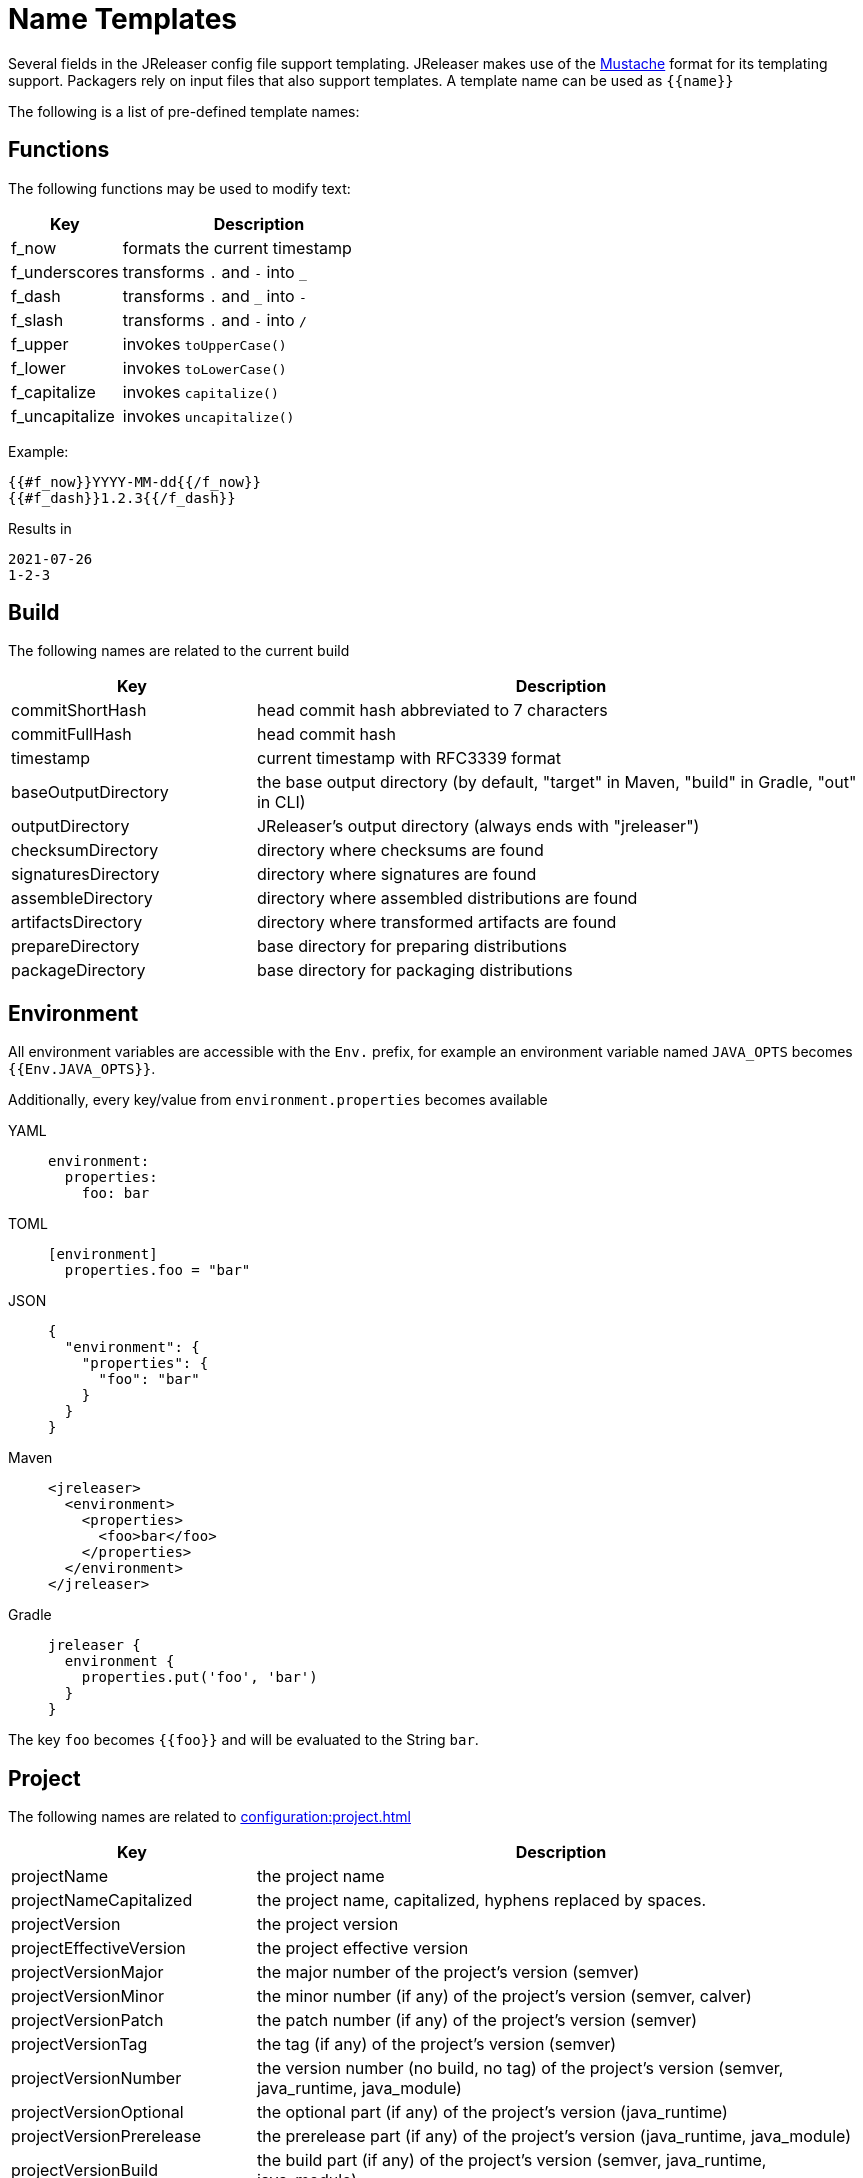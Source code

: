 = Name Templates

Several fields in the JReleaser config file support templating. JReleaser makes use of the
link:https://mustache.github.io/[Mustache] format for its templating support. Packagers rely on input files that
also support templates. A template name can be used as `{{name}}`

The following is a list of pre-defined template names:

== Functions

The following functions may be used to modify text:

[%header, cols="<2,<5", width="100%"]
|===
| Key                 | Description
| f_now               | formats the current timestamp
| f_underscores       | transforms `.` and `-` into `_`
| f_dash              | transforms `.` and `_` into `-`
| f_slash             | transforms `.` and `-` into `/`
| f_upper             | invokes `toUpperCase()`
| f_lower             | invokes `toLowerCase()`
| f_capitalize        | invokes `capitalize()`
| f_uncapitalize      | invokes `uncapitalize()`
|===

Example:

[source]
----
{{#f_now}}YYYY-MM-dd{{/f_now}}
{{#f_dash}}1.2.3{{/f_dash}}
----

Results in

[source]
----
2021-07-26
1-2-3
----

== Build

The following names are related to the current build

[%header, cols="<2,<5", width="100%"]
|===
| Key                 | Description
| commitShortHash     | head commit hash abbreviated to 7 characters
| commitFullHash      | head commit hash
| timestamp           | current timestamp with RFC3339 format
| baseOutputDirectory | the base output directory (by default, "target" in Maven, "build" in Gradle, "out" in CLI)
| outputDirectory     | JReleaser's output directory (always ends with "jreleaser")
| checksumDirectory   | directory where checksums are found
| signaturesDirectory | directory where signatures are found
| assembleDirectory   | directory where assembled distributions are found
| artifactsDirectory  | directory where transformed artifacts are found
| prepareDirectory    | base directory for preparing distributions
| packageDirectory    | base directory for packaging distributions
|===

== Environment

All environment variables are accessible with the `Env.` prefix, for example an environment variable named `JAVA_OPTS`
becomes `{{Env.JAVA_OPTS}}`.

Additionally, every key/value from `environment.properties` becomes available

[tabs]
====
YAML::
+
--
[source,yaml]
[subs="+macros"]
----
environment:
  properties:
    foo: bar
----
--
TOML::
+
--
[source,toml]
[subs="+macros"]
----
[environment]
  properties.foo = "bar"
----
--
JSON::
+
--
[source,json]
[subs="+macros"]
----
{
  "environment": {
    "properties": {
      "foo": "bar"
    }
  }
}
----
--
Maven::
+
--
[source,xml]
[subs="verbatim,+macros"]
----
<jreleaser>
  <environment>
    <properties>
      <foo>bar</foo>
    </properties>
  </environment>
</jreleaser>
----
--
Gradle::
+
--
[source,groovy]
[subs="+macros"]
----
jreleaser {
  environment {
    properties.put('foo', 'bar')
  }
}
----
--
====

The key `foo` becomes `{{foo}}` and will be evaluated to the String `bar`.

== Project

The following names are related to xref:configuration:project.adoc[]

[%header, cols="<2,<5", width="100%"]
|===
| Key                      | Description
| projectName              | the project name
| projectNameCapitalized   | the project name, capitalized, hyphens replaced by spaces.
| projectVersion           | the project version
| projectEffectiveVersion  | the project effective version
| projectVersionMajor      | the major number of the project's version (semver)
| projectVersionMinor      | the minor number (if any) of the project's version (semver, calver)
| projectVersionPatch      | the patch number (if any) of the project's version (semver)
| projectVersionTag        | the tag (if any) of the project's version (semver)
| projectVersionNumber     | the version number (no build, no tag) of the project's version (semver, java_runtime, java_module)
| projectVersionOptional   | the optional part (if any) of the project's version (java_runtime)
| projectVersionPrerelease | the prerelease part (if any) of the project's version (java_runtime, java_module)
| projectVersionBuild      | the build part (if any) of the project's version (semver, java_runtime, java_module)
| projectVersionYear       | the year part of the project's version (calver)
| projectVersionMonth      | the month part (if any) of the project's version (calver)
| projectVersionDay        | the day part (if any) of the project's version (calver)
| projectVersionWeek       | the week part (if any) of the project's version (calver)
| projectVersionMicro      | the micro part (if any) of the project's version (calver)
| projectVersionModifier   | the modifier part of the project's version (calver)
| projectDescription       | the project description
| projectLongDescription   | the project long description
| projectWebsite           | link to the project website
| projectLicense           | the project license, typically an SPDX identifier
| projectLicenseUrl        | the URL ofmthe project license
| projectCopyright         | the project copyright notice
| projectVendor            | the project's vendor (if any)
| projectDocsUrl           | link to the project's documentation
| projectAuthorsBySpace    | space separated list of author names
| projectAuthorsByComma    | comma separated list of author names
| projectTagsBySpace       | space separate list of project tags
| projectTagsByComma       | comma separate list of project tags
| projectJavaGroupId       | the project groupId (Maven coordinates)
| projectJavaArtifactId    | the project artifactId (Maven coordinates)
| projectJavaVersion       | the project Java version (full)
| projectJavaVersionMajor  | the project Java version (major)
| projectJavaVersionMinor  | the project Java version (minor)
| projectJavaVersionPatch  | the project Java version (patch)
| projectJavaVersionTag    | the project Java version (tag)
| projectJavaVersionBuild  | the project Java version (build)
| projectJavaMainClass     | the main class launched by the executable script launcher
|===

There are convenient variants of the project's version formatted with underscores (`_`) and dashes (`-`) instead of
dots (`.`). These variants are:

 - projectVersionWithUnderscores
 - projectVersionWithDashes
 - projectEffectiveVersionWithUnderscores
 - projectEffectiveVersionWithDashes
 - projectVersionNumberWithUnderscores
 - projectVersionNumberWithDashes

Which would resolve to the following, assuming `project.snapshot.label` was set to `{{projectVersionNumber}}.EarlyAccess`.

[%header, width="100%"]
|===
| Key                                    | Version
| projectVersion                         | 1.2.3-TAG
| projectVersionWithUnderscores          | 1_2_3_TAG
| projectVersionWithDashes               | 1-2-3-TAG
| projectEffectiveVersionWithUnderscores | 1_2_3_EarlyAccess
| projectEffectiveVersionWithDashes      | 1-2-3-EarlyAccess
| projectVersionNumberWithUnderscores    | 1_2_3
| projectVersionNumberWithDashes         | 1-2-3
|===

The value of `projectEffectiveVersion` is calculated as follows:

* if the project is snapshot the value becomes "`early-access`". `projectVersion` remains unchanged.
* if the project is release the value is the same as `projectVersion`.

Additionally, every key/value from `project.extraProperties` is mapped with `project` as key prefix and the capitalized
key, such that

[tabs]
====
YAML::
+
--
[source,yaml]
[subs="+macros"]
----
project:
  extraProperties:
    # Key will be capitalized and prefixed
    # with `project`, i.e, `projectFoo`.
    foo: bar
----
--
TOML::
+
--
[source,toml]
[subs="+macros"]
----
[project]
  # Key will be capitalized and prefixed
  # with `project`, i.e, `projectFoo`.
  extraProperties.foo = "bar"
----
--
JSON::
+
--
[source,json]
[subs="+macros"]
----
{
  "project": {
    "extraProperties": {
      // Key will be capitalized and prefixed
      // with `project`, i.e, `projectFoo`.
      "foo": "bar"
    }
  }
}
----
--
Maven::
+
--
[source,xml]
[subs="verbatim,+macros"]
----
<jreleaser>
  <project>
    <extraProperties>
      <!--
        Key will be capitalized and prefixed
        with `project`, i.e, `projectFoo`.
      -->
      <foo>bar</foo>
    </extraProperties>
  </project>
</jreleaser>
----
--
Gradle::
+
--
[source,groovy]
[subs="+macros"]
----
jreleaser {
  project {
    // Key will be capitalized and prefixed
    // with `project`, i.e, `projectFoo`.
    extraProperties.put('foo', 'bar')
  }
}
----
--
====

Additionally, every key/value from `project.java.extraProperties` is mapped with `java` as key prefix and the capitalized
key, such that

[tabs]
====
YAML::
+
--
[source,yaml]
[subs="+macros"]
----
project:
  java:
    extraProperties:
      # Key will be capitalized and prefixed
      # with `java`, i.e, `javaFoo`.
      foo: bar
----
--
TOML::
+
--
[source,toml]
[subs="+macros"]
----
[project]
  # Key will be capitalized and prefixed
  # with `java`, i.e, `javaFoo`.
  java.extraProperties.foo = "bar"
----
--
JSON::
+
--
[source,json]
[subs="+macros"]
----
{
  "project": {
    "java": {
      "extraProperties": {
        // Key will be capitalized and prefixed
        // with `java`, i.e, `javaFoo`.
        "foo": "bar"
      }
    }
  }
}
----
--
Maven::
+
--
[source,xml]
[subs="verbatim,+macros"]
----
<jreleaser>
  <project>
    <java>
      <extraProperties>
        <!--
          Key will be capitalized and prefixed
          with `java`, i.e, `javaFoo`.
        -->
        <foo>bar</foo>
      </extraProperties>
    </java>
  </project>
</jreleaser>
----
--
Gradle::
+
--
[source,groovy]
[subs="+macros"]
----
jreleaser {
  project {
    java {
      // Key will be capitalized and prefixed
      // with `java`, i.e, `javaFoo`.
      extraProperties.put('foo', 'bar')
    }
  }
}
----
--
====

== Platform

The following names are related to detected OS/Platform settings

[%header, cols="<2,<5", width="100%"]
|===
| Key        | Description
| osName     | normalized value of System.getProperty("os.name")
| osArch     | normalized value of System.getProperty("os.arch")
| osPlatform | combination of `${osName}-${osArch}`
| osVersion  | value of System.getProperty("os.version")
|===

== Release

The following names are related to xref:configuration:release/index.adoc[]

[%header, cols="<2,<5", width="100%"]
|===
| Key                   | Description
| repoHost              | the Git host, i.e. "github.com"
| repoOwner             | the owner of the Git repository
| repoName              | the name of the Git repository
| repoBranch            | the branch on which the release is made
| tagName               | the tag being release, defaults to `v{{projectVersion}}`
| previousTagName       | the tag to compare the release tag to, defaults to the previous tag
| releaseName           | the release name, defaults to `Release {{tagName}}`
| milestoneName         | the milestone name/title, defaults to `{{tagName}}`
| repoCanonicalName     | the canonical name of the repository, `{{repoOwner}}/{{repoName}}`
| repoUrl               | the repository URL, `pass:[https://{{repoHost}}/{{repoOwner}}/{{repoName}}]`
| repoCloneUrl          | the repository clone URL, `pass:[https://{{repoHost}}/{{repoOwner}}/{{repoName}}.git]`
| commitsUrl            | the URL to find commits
| srcUrl                | the URL to find a file in the repository
| releaseNotesUrl       | the URL pointing to the release
| latestReleaseUrl      | the URL pointing to latest release
| issueTrackerUrl       | the URL of the issue tracker
| reverseRepoHost       | reversed Git host, i.e. "com.github"
| changelogChanges      | formatted commit changes
| changelogContributors | list of unique names of all commit contributors
| changelog             | full changelog contents
|===

The value of `tagName` is calculated as follows:

* if the project is snapshot the value becomes "`early-access`".
* if the project is release the value remains unchanged.

== Distribution

The following names are related to xref:configuration:distributions.adoc[]

[%header, cols="<2,<5", width="100%"]
|===
| Key                             | Description
| distributionName                | the name of the distribution
| distributionExecutable          | the name of the executable script launcher
| distributionExecutableExtension | executable extension on Windows. Defaults to `bat`.
| distributionTagsBySpace         | space separate list of distribution tags
| distributionTagsByComma         | comma separate list of distribution tags
| distributionJavaGroupId         | the distribution groupId (Maven coordinates)
| distributionJavaArtifactId      | the distribution artifactId (Maven coordinates)
| distributionJavaVersion         | the distribution Java version (full)
| distributionJavaVersionMajor    | the distribution Java version (major)
| distributionJavaVersionMinor    | the distribution Java version (minor)
| distributionJavaVersionPatch    | the distribution Java version (patch)
| distributionJavaVersionTag      | the distribution Java version (tag)
| distributionJavaVersionBuild    | the distribution Java version (build)
| distributionJavaMainClass       | the main class launched by the executable script launcher
|===

Additionally, every key/value from `distribution.<name>.extraProperties` is mapped with `distribution` as key prefix
and the capitalized key, such that

[tabs]
====
YAML::
+
--
[source,yaml]
[subs="+macros"]
----
distributions:
  app:
    extraProperties:
      # Key will be capitalized and prefixed
      # with `distribution`, i.e, `distributionFoo`.
      foo: bar
----
--
TOML::
+
--
[source,toml]
[subs="+macros"]
----
[distributions.app]
  # Key will be capitalized and prefixed
  # with `distribution`, i.e, `distributionFoo`.
  extraProperties.foo = "bar"
----
--
JSON::
+
--
[source,json]
[subs="+macros"]
----
{
  "distributions": {
    "app": {
      "extraProperties": {
        // Key will be capitalized and prefixed
        // with `distribution`, i.e, `distributionFoo`.
        "foo": "bar"
      }
    }
  }
}
----
--
Maven::
+
--
[source,xml]
[subs="verbatim,+macros"]
----
<jreleaser>
  <distributions>
    <app>
      <extraProperties>
        <!--
          Key will be capitalized and prefixed
          with `distribution`, i.e, `distributionFoo`.
        -->
        <foo>bar</foo>
      </extraProperties>
    </app>
  </distributions>
</jreleaser>
----
--
Gradle::
+
--
[source,groovy]
[subs="+macros"]
----
jreleaser {
  distributions {
    app {
      // Key will be capitalized and prefixed
      // with `distribution`, i.e, `distributionFoo`.
      extraProperties.put('foo', 'bar')
    }
  }
}
----
--
====

Additionally, every key/value from `distribution.<name>.java.extraProperties` is mapped with `java` as key prefix
and the capitalized key, such that

[tabs]
====
YAML::
+
--
[source,yaml]
[subs="+macros"]
----
distributions:
  app:
    java:
      extraProperties:
        # Key will be capitalized and prefixed
        # with `java`, i.e, `javaFoo`.
        foo: bar
----
--
TOML::
+
--
[source,toml]
[subs="+macros"]
----
[distributions.app]
  # Key will be capitalized and prefixed
  # with `java`, i.e, `javaFoo`.
  java.extraProperties.foo = "bar"
----
--
JSON::
+
--
[source,json]
[subs="+macros"]
----
{
  "distributions": {
    "app": {
      "java": {
        "extraProperties": {
          // Key will be capitalized and prefixed
          // with `java`, i.e, `javaFoo`.
          "foo": "bar"
        }
      }
    }
  }
}
----
--
Maven::
+
--
[source,xml]
[subs="verbatim,+macros"]
----
<jreleaser>
  <distributions>
    <app>
      <java>
        <extraProperties>
          <!--
            Key will be capitalized and prefixed
            with `java`, i.e, `javaFoo`.
          -->
          <foo>bar</foo>
        </extraProperties>
      </java>
    </app>
  </distributions>
</jreleaser>
----
--
Gradle::
+
--
[source,groovy]
[subs="+macros"]
----
jreleaser {
  distributions {
    app {
      java {
        // Key will be capitalized and prefixed
        // with `java`, i.e, `javaFoo`.
        extraProperties.put('foo', 'bar')
      }
    }
  }
}
----
--
====

== Artifact

The following names identify an artifact without explicit `platform`

[%header, cols="<2,<5", width="100%"]
|===
| Key                    | Description
| artifactUrl            | the URL required to download the artifact
| artifactChecksum${SHA} | the matching checksum of the artifact's file, per configured algorithm
| artifactFileName       | the name of the artifact file
| artifactName           | the name of the artifact file without extension
| artifactSize           | the size (in bytes) of the artifact file
|===

The following names match an artifact without explicit `platform` when xref:configuration:upload/index.adoc[uploaders]
are configured

[%header, cols="<2,<5", width="100%"]
|===
| Key                               | Description
| artifactDownloadUrl               | the URL required to download the artifact
| artifactDownload${Type}Url        | the URL required to download the artifact, matching the typed uploader
| artifactDownload${Type}${Name}Url | the URL required to download the artifact, matching the typed and named uploader
|===

The following names match the first artifact in a distribution

[%header, cols="<2,<5", width="100%"]
|===
| Key                          | Description
| distributionUrl              | the URL required to download the artifact
| distributionSize             | the size (in bytes) of the artifact file
| distributionChecksum${SHA}   | the matching checksum of the artifact's file, per configured algorithm
| distributionArtifactFileName | the name of the artifact file
| distributionArtifactName     | the name of the artifact file without extension
| distributionArtifactSize     | the size (in bytes) of the artifact file
| distributionArtifactPlatform | the artifact's platform (if any)
|===

The following names match the first artifact in a distribution when xref:configuration:upload/index.adoc[uploaders]
are configured

[%header, cols="<2,<5", width="100%"]
|===
| Key                                   | Description
| distributionDownloadUrl               | the URL required to download the artifact
| distributionDownload${Type}Url        | the URL required to download the artifact, matching the typed uploader
| distributionDownload${Type}${Name}Url | the URL required to download the artifact, matching the typed and named uploader
|===

Additional names become available when the artifact defines a `platform`

[%header, cols="<2,<5", width="100%"]
|===
| Key                               | Description
| artifact${Platform}Url            | the URL required to download the artifact
| artifact${Platform}Checksum${SHA} | the matching checksum of the artifact's file, per configured algorithm
| artifact${Platform}FileName       | the name of the artifact file
| artifact${Platform}Name           | the name of the artifact file without extension
| artifact${Platform}Size           | the size (in bytes) of the artifact file
|===

Additional names become available when the artifact defines a `platform` and xref:configuration:upload/index.adoc[uploaders]
are configured

[%header, cols="<2,<5", width="100%"]
|===
| Key                                          | Description
| artifact${Platform}DownloadUrl               | the URL required to download the artifact
| artifact${Platform}Download${Type}Url        | the URL required to download the artifact, matching the typed uploader
| artifact${Platform}Download${Type}${Name}Url | the URL required to download the artifact, matching the typed and named uploader
|===

Additionally, every key/value from `artifact.extraProperties` is mapped with `artifact` as key prefix for the first
artifact, and `artifact{{Platform}}` for all artifacts, and the capitalized key.

Thus, for artifacts defined as

[tabs]
====
YAML::
+
--
[source,yaml]
[subs="+macros"]
----
checksum:
  algorithms:
    - MD5
    - SHA-256

distributions:
  app:
    artifacts:
      - path: path/to/{{distributionName}}-{{projectVersion}}.zip
        extraProperties:
          main: true
      - path: path/to/{{distributionName}}-{{projectVersion}}-mac.zip
        platform: osx
----
--
TOML::
+
--
[source,toml]
[subs="+macros"]
----
[checksum]
  algorithms = ["MD5", "SHA-256"]

pass:[[[distributions.app.artifact]]]
  path: "path/to/{{distributionName}}-{{projectVersion}}.zip"
  extraProperties.main = true

pass:[[[distributions.app.artifact]]]
  path = "path/to/{{distributionName}}-{{projectVersion}}-mac.zip"
  platform = "osx"
----
--
JSON::
+
--
[source,json]
[subs="+macros"]
----
{
  "checksums": {
    "algorithms": [
      "MD5",
      "SHA-256"
    ]
  },

  "distributions": {
    "app": {
      "artifacts": [
        {
          "path": "path/to/{{distributionName}}-{{projectVersion}}.zip",
          "extraProperties":
          {
            "main": true
          }
        },
        {
          "path": "path/to/{{distributionName}}-{{projectVersion}}-mac.zip",
          "platform": "osx"
        }
      ],
    }
  }
}
----
--
Maven::
+
--
[source,xml]
[subs="verbatim,+macros"]
----
<jreleaser>
  <checksum>
    <algorithms>
      <algorithm>MD5</algorithm>
      <algorithm>SHA-256</algorithm>
    </algorithms>
  </checksum>
  <distributions>
    <app>
      <artifacts>
        <artifact>
          <path>path/to/${project.artifactId}-${project.version}.zip</path>
          <extraProperties>
            <main>true</main>
          </extraProperties>
        </artifact>
        <artifact>
          <path>path/to/${project.artifactId}-${project.version}-mac.zip</path>
          <platform>osx</platform>
        </artifact>
      </artifacts>
    </app>
  </distributions>
</jreleaser>
----
--
Gradle::
+
--
[source,groovy]
[subs="+macros"]
----
jreleaser {
  checksum {
    algorithm('MD5')
    algorithm('SHA-256')
  }
  distributions {
    app {
      artifact {
        path = "path/to/${project.name}-${project.version}.zip"
        extraProperties.put("main", true)
      }
      artifact {
        path = "path/to/${project.name}-${project.version}-mac.zip"
        platform = 'osx'
      }
    }
  }
}
----
--
====

The following names will be calculated:

*1st artifact*

* artifactUrl
* artifactChecksumMd5
* artifactChecksumSha256
* artifactFileName: `${project.name}-${project.version}.zip`
* artifactName: `${project.name}-${project.version}`
* artifactSize
* artifactMain: true
* distributionUrl
* distributionSize
* distributionChecksummd5
* distributionChecksumSha256
* distributionArtifactFileName: `${project.name}-${project.version}.zip`
* distributionArtifactName: `${project.name}-${project.version}`
* distributionArtifactSize

*Platform specific artifact*

* artifactOsxUrl
* artifactOsxChekcsumMd5
* artifactOsxChekcsumSha256
* artifactOsxFileName: `${project.name}-${project.version}-mac.zip`
* artifactOsxName: `${project.name}-${project.version}-mac`
* artifactOsxSize

== Artifactory

Every key/value from `artifactory.extraProperties` is mapped with `artifactory` as key prefix and the capitalized
key, such that

[tabs]
====
YAML::
+
--
[source,yaml]
[subs="+macros"]
----
upload:
  artifactory:
    app:
      extraProperties:
        # Key will be capitalized and prefixed
        # with `artifactory`, i.e, `artifactoryFoo`.
        foo: bar
----
--
TOML::
+
--
[source,toml]
[subs="+macros"]
----
[upload.artifactory.app]
  # Key will be capitalized and prefixed
  # with `artifactory`, i.e, `artifactoryFoo`.
  extraProperties.foo = "bar"
----
--
JSON::
+
--
[source,json]
[subs="+macros"]
----
{
  "upload": {
    "artifactory": {
      "app": {
        "extraProperties": {
          // Key will be capitalized and prefixed
          // with `artifactory`, i.e, `artifactoryFoo`.
          "foo": "bar"
        }
      }
    }
  }
}
----
--
Maven::
+
--
[source,xml]
[subs="verbatim,+macros"]
----
<jreleaser>
  <upload>
    <artifactory>
      <app>
        <extraProperties>
          <!--
            Key will be capitalized and prefixed
            with `artifactory`, i.e, `artifactoryFoo`.
          -->
          <foo>bar</foo>
        </extraProperties>
      </app>
    </artifactory>
  </upload>
</jreleaser>
----
--
Gradle::
+
--
[source,groovy]
[subs="+macros"]
----
jreleaser {
  upload {
    artifactory {
      app {
        // Key will be capitalized and prefixed
        // with `artifactory`, i.e, `artifactoryFoo`.
        extraProperties.put('foo', 'bar')
      }
    }
  }
}
----
--
====

== Brew

The following names are related to xref:configuration:packagers/homebrew.adoc[]

[%header, cols="<2,<5", width="100%"]
|===
| Key                  | Description
| brewTapRepoUrl       | the tap repository URL, `pass:[https://{{repoHost}}/{{repoOwner}}/{{repoName}}]`
| brewTapRepoCloneUrl  | the tap repository clone URL, `pass:[https://{{repoHost}}/{{repoOwner}}/{{repoName}}.git]`
| brewFormulaName      | the formula name. Defaults to `{{projectNameCapitalized}}`
| brewDependencies     | a map of key/value pairs
| brewHashLivecheck    | if custom livecheck instructions were specified
| brewLivecheck        | a list of strings for the livecheck block
| brewCaskName         | the cask name
| brewCaskDisplayName  | value for the cask's `desc` field
| brewCaskHasPkg       | if the cask contains a `.pkg` artifact
| brewCaskPkgName      | value for the cask's `pkg` field
| brewCaskHasApp       | if the cask contains a `.dmg` artifact
| brewCaskAppName      | value for the cask's `app` field
| brewCaskHasUninstall | if the cask defines a `uninstall` section
| brewCaskUninstall    | the `uninstall` section
| brewCaskHasZap       | if the cask defines a `zap` section
| brewCaskZap          | the `zap` section
| brewCaskHasAppcast   | if the cask defines an `appcast` URL
| brewCaskAppcast      | the `appcast` url
| brewCaskHasBinary    | if the cask contains a `.zip` artifact
|===

Additionally, every key/value from `brew.extraProperties` is mapped with `brew` as key prefix and the capitalized
key, such that

[tabs]
====
YAML::
+
--
[source,yaml]
[subs="+macros"]
----
packagers:
  brew:
    extraProperties:
      # Key will be capitalized and prefixed
      # with `brew`, i.e, `brewFoo`.
      foo: bar
----
--
TOML::
+
--
[source,toml]
[subs="+macros"]
----
[packagers.brew]
  # Key will be capitalized and prefixed
  # with `brew`, i.e, `brewFoo`.
  extraProperties.foo = "bar"
----
--
JSON::
+
--
[source,json]
[subs="+macros"]
----
{
  "packagers": {
    "brew": {
      "extraProperties": {
        // Key will be capitalized and prefixed
        // with `brew`, i.e, `brewFoo`.
        "foo": "bar"
      }
    }
  }
}
----
--
Maven::
+
--
[source,xml]
[subs="verbatim,+macros"]
----
<jreleaser>
  <packagers>
    <brew>
      <extraProperties>
        <!--
          Key will be capitalized and prefixed
          with `brew`, i.e, `brewFoo`.
        -->
        <foo>bar</foo>
      </extraProperties>
    </brew>
  </packagers>
</jreleaser>
----
--
Gradle::
+
--
[source,groovy]
[subs="+macros"]
----
jreleaser {
  packagers {
    brew {
      // Key will be capitalized and prefixed
      // with `brew`, i.e, `brewFoo`.
      extraProperties.put('foo', 'bar')
    }
  }
}
----
--
====

== Chocolatey

The following names are related to xref:configuration:packagers/chocolatey.adoc[]

[%header, cols="<2,<5", width="100%"]
|===
| Key                          | Description
| chocolateyUsername           | the name of the Chocolatey username
| chocolateyTitle              | the title to use in the spec
| chocolateyBucketRepoUrl      | the bucket repository URL, `pass:[https://{{repoHost}}/{{repoOwner}}/{{repoName}}]`
| chocolateyBucketRepoCloneUrl | the bucket clone repository URL, `pass:[https://{{repoHost}}/{{repoOwner}}/{{repoName}}.git]`
|===

Additionally, every key/value from `chocolatey.extraProperties` is mapped with `chocolatey` as key prefix and the capitalized
key, such that

[tabs]
====
YAML::
+
--
[source,yaml]
[subs="+macros"]
----
packagers:
  chocolatey:
    extraProperties:
      # Key will be capitalized and prefixed
      # with `chocolatey`, i.e, `chocolateyFoo`.
      foo: bar
----
--
TOML::
+
--
[source,toml]
[subs="+macros"]
----
[packagers.chocolatey]
  # Key will be capitalized and prefixed
  # with `chocolatey`, i.e, `chocolateyFoo`.
  extraProperties.foo = "bar"
----
--
JSON::
+
--
[source,json]
[subs="+macros"]
----
{
  "packagers": {
    "chocolatey": {
      "extraProperties": {
        // Key will be capitalized and prefixed
        // with `chocolatey`, i.e, `chocolateyFoo`.
        "foo": "bar"
      }
    }
  }
}
----
--
Maven::
+
--
[source,xml]
[subs="verbatim,+macros"]
----
<jreleaser>
  <packagers>
    <chocolatey>
      <extraProperties>
        <!--
          Key will be capitalized and prefixed
          with `chocolatey`, i.e, `chocolateyFoo`.
        -->
        <foo>bar</foo>
      </extraProperties>
    </chocolatey>
  </packagers>
</jreleaser>
----
--
Gradle::
+
--
[source,groovy]
[subs="+macros"]
----
jreleaser {
  packagers {
    chocolatey {
      // Key will be capitalized and prefixed
      // with `chocolatey`, i.e, `chocolateyFoo`.
      extraProperties.put('foo', 'bar')
    }
  }
}
----
--
====

== Docker

The following names are related to xref:configuration:packagers/homedocker.adoc[]

[%header, cols="<2,<5", width="100%"]
|===
| Key             | Description
| dockerBaseImage | the base Docker image
| dockerLabels    | a list of formatted labels
| dockerSpecName  | the name of the current Docker spec
|===

Additionally, every key/value from `docker.extraProperties` is mapped with `docker` as key prefix and the capitalized
key, such that

[tabs]
====
YAML::
+
--
[source,yaml]
[subs="+macros"]
----
packagers:
  docker:
    extraProperties:
      # Key will be capitalized and prefixed
      # with `docker`, i.e, `dockerFoo`.
      foo: bar
----
--
TOML::
+
--
[source,toml]
[subs="+macros"]
----
[packagers.docker]
  # Key will be capitalized and prefixed
  # with `docker`, i.e, `dockerFoo`.
  extraProperties.foo = "bar"
----
--
JSON::
+
--
[source,json]
[subs="+macros"]
----
{
  "packagers": {
    "docker": {
      "extraProperties": {
        // Key will be capitalized and prefixed
        // with `docker`, i.e, `dockerFoo`.
        "foo": "bar"
      }
    }
  }
}
----
--
Maven::
+
--
[source,xml]
[subs="verbatim,+macros"]
----
<jreleaser>
  <packagers>
    <docker>
      <extraProperties>
        <!--
          Key will be capitalized and prefixed
          with `docker`, i.e, `dockerFoo`.
        -->
        <foo>bar</foo>
      </extraProperties>
    </docker>
  </packagers>
</jreleaser>
----
--
Gradle::
+
--
[source,groovy]
[subs="+macros"]
----
jreleaser {
  packagers {
    docker {
      // Key will be capitalized and prefixed
      // with `docker`, i.e, `dockerFoo`.
      extraProperties.put('foo', 'bar')
    }
  }
}
----
--
====

== Discord

Every key/value from `discord.extraProperties` is mapped with `discord` as key prefix and the capitalized
key, such that

[tabs]
====
YAML::
+
--
[source,yaml]
[subs="+macros"]
----
announce:
  discord:
    extraProperties:
      # Key will be capitalized and prefixed
      # with `discord`, i.e, `discordFoo`.
      foo: bar
----
--
TOML::
+
--
[source,toml]
[subs="+macros"]
----
[announce.discord]
  # Key will be capitalized and prefixed
  # with `discord`, i.e, `discordFoo`.
  extraProperties.foo = "bar"
----
--
JSON::
+
--
[source,json]
[subs="+macros"]
----
{
  "announce": {
    "discord": {
      "extraProperties": {
        // Key will be capitalized and prefixed
        // with `discord`, i.e, `discordFoo`.
        "foo": "bar"
      }
    }
  }
}
----
--
Maven::
+
--
[source,xml]
[subs="verbatim,+macros"]
----
<jreleaser>
  <announce>
    <discord>
      <extraProperties>
        <!--
          Key will be capitalized and prefixed
          with `discord`, i.e, `discordFoo`.
        -->
        <foo>bar</foo>
      </extraProperties>
    </discord>
  </announce>
</jreleaser>
----
--
Gradle::
+
--
[source,groovy]
[subs="+macros"]
----
jreleaser {
  announce {
    discord {
      // Key will be capitalized and prefixed
      // with `discord`, i.e, `discordFoo`.
      extraProperties.put('foo', 'bar')
    }
  }
}
----
--
====

== GitHub Discussions

Every key/value from `discussions.extraProperties` is mapped with `discussions` as key prefix and the capitalized
key, such that

[tabs]
====
YAML::
+
--
[source,yaml]
[subs="+macros"]
----
announce:
  discussions:
    extraProperties:
      # Key will be capitalized and prefixed
      # with `discussions`, i.e, `discussionsFoo`.
      foo: bar
----
--
TOML::
+
--
[source,toml]
[subs="+macros"]
----
[announce.discussions]
  # Key will be capitalized and prefixed
  # with `discussions`, i.e, `discussionsFoo`.
  extraProperties.foo = "bar"
----
--
JSON::
+
--
[source,json]
[subs="+macros"]
----
{
  "announce": {
    "discussions": {
      "extraProperties": {
        // Key will be capitalized and prefixed
        // with `discussions`, i.e, `discussionsFoo`.
        "foo": "bar"
      }
    }
  }
}
----
--
Maven::
+
--
[source,xml]
[subs="verbatim,+macros"]
----
<jreleaser>
  <announce>
    <discussions>
      <extraProperties>
        <!--
          Key will be capitalized and prefixed
          with `discussions`, i.e, `discussionsFoo`.
        -->
        <foo>bar</foo>
      </extraProperties>
    </discussions>
  </announce>
</jreleaser>
----
--
Gradle::
+
--
[source,groovy]
[subs="+macros"]
----
jreleaser {
  announce {
    discussions {
      // Key will be capitalized and prefixed
      // with `discussions`, i.e, `discussionsFoo`.
      extraProperties.put('foo', 'bar')
    }
  }
}
----
--
====

== Gitter

Every key/value from `gitter.extraProperties` is mapped with `gitter` as key prefix and the capitalized
key, such that

[tabs]
====
YAML::
+
--
[source,yaml]
[subs="+macros"]
----
announce:
  gitter:
    extraProperties:
      # Key will be capitalized and prefixed
      # with `gitter`, i.e, `gitterFoo`.
      foo: bar
----
--
TOML::
+
--
[source,toml]
[subs="+macros"]
----
[announce.gitter]
  # Key will be capitalized and prefixed
  # with `gitter`, i.e, `gitterFoo`.
  extraProperties.foo = "bar"
----
--
JSON::
+
--
[source,json]
[subs="+macros"]
----
{
  "announce": {
    "gitter": {
      "extraProperties": {
        // Key will be capitalized and prefixed
        // with `gitter`, i.e, `gitterFoo`.
        "foo": "bar"
      }
    }
  }
}
----
--
Maven::
+
--
[source,xml]
[subs="verbatim,+macros"]
----
<jreleaser>
  <announce>
    <gitter>
      <extraProperties>
        <!--
          Key will be capitalized and prefixed
          with `gitter`, i.e, `gitterFoo`.
        -->
        <foo>bar</foo>
      </extraProperties>
    </gitter>
  </announce>
</jreleaser>
----
--
Gradle::
+
--
[source,groovy]
[subs="+macros"]
----
jreleaser {
  announce {
    gitter {
      // Key will be capitalized and prefixed
      // with `gitter`, i.e, `gitterFoo`.
      extraProperties.put('foo', 'bar')
    }
  }
}
----
--
====

== GoogleChat

Every key/value from `googleChat.extraProperties` is mapped with `googleChat` as key prefix and the capitalized
key, such that

[tabs]
====
YAML::
+
--
[source,yaml]
[subs="+macros"]
----
announce:
  googleChat:
    extraProperties:
      # Key will be capitalized and prefixed
      # with `googleChat`, i.e, `googleChatFoo`.
      foo: bar
----
--
TOML::
+
--
[source,toml]
[subs="+macros"]
----
[announce.googleChat]
  # Key will be capitalized and prefixed
  # with `googleChat`, i.e, `googleChatFoo`.
  extraProperties.foo = "bar"
----
--
JSON::
+
--
[source,json]
[subs="+macros"]
----
{
  "announce": {
    "googleChat": {
      "extraProperties": {
        // Key will be capitalized and prefixed
        // with `googleChat`, i.e, `googleChatFoo`.
        "foo": "bar"
      }
    }
  }
}
----
--
Maven::
+
--
[source,xml]
[subs="verbatim,+macros"]
----
<jreleaser>
  <announce>
    <googleChat>
      <extraProperties>
        <!--
          Key will be capitalized and prefixed
          with `googleChat`, i.e, `googleChatFoo`.
        -->
        <foo>bar</foo>
      </extraProperties>
    </googleChat>
  </announce>
</jreleaser>
----
--
Gradle::
+
--
[source,groovy]
[subs="+macros"]
----
jreleaser {
  announce {
    googleChat {
      // Key will be capitalized and prefixed
      // with `googleChat`, i.e, `googleChatFoo`.
      extraProperties.put('foo', 'bar')
    }
  }
}
----
--
====

== Http

Every key/value from `http.extraProperties` is mapped with `http` as key prefix and the capitalized
key, such that

[tabs]
====
YAML::
+
--
[source,yaml]
[subs="+macros"]
----
upload:
  http:
    app:
      extraProperties:
        # Key will be capitalized and prefixed
        # with `http`, i.e, `httpFoo`.
        foo: bar
----
--
TOML::
+
--
[source,toml]
[subs="+macros"]
----
[upload.http.app]
  # Key will be capitalized and prefixed
  # with `http`, i.e, `httpFoo`.
  extraProperties.foo = "bar"
----
--
JSON::
+
--
[source,json]
[subs="+macros"]
----
{
  "upload": {
    "http": {
      "app": {
        "extraProperties": {
          // Key will be capitalized and prefixed
          // with `http`, i.e, `httpFoo`.
          "foo": "bar"
        }
      }
    }
  }
}
----
--
Maven::
+
--
[source,xml]
[subs="verbatim,+macros"]
----
<jreleaser>
  <upload>
    <http>
      <app>
        <extraProperties>
          <!--
            Key will be capitalized and prefixed
            with `http`, i.e, `httpFoo`.
          -->
          <foo>bar</foo>
        </extraProperties>
      </app>
    </http>
  </upload>
</jreleaser>
----
--
Gradle::
+
--
[source,groovy]
[subs="+macros"]
----
jreleaser {
  upload {
    http {
      app {
        // Key will be capitalized and prefixed
        // with `http`, i.e, `httpFoo`.
        extraProperties.put('foo', 'bar')
      }
    }
  }
}
----
--
====

== JBang

The following names are related to xref:configuration:packagers/jbang.adoc[]

[%header, cols="<2,<5", width="100%"]
|===
| Key                      | Description
| jbangCatalogRepoUrl      | the catalog repository URL, `pass:[https://{{repoHost}}/{{repoOwner}}/{{repoName}}]`
| jbangCatalogRepoCloneUrl | the catalog repository clone URL, `pass:[https://{{repoHost}}/{{repoOwner}}/{{repoName}}.git]`
| jbangAliasName           | the name of the jbang alias, `{{distributionExecutable}}` or `{{distributionExecutable}}-snapshot`
| jbangScriptName          | the name of the jbang script file, `{{distributionExecutable}}` or `{{distributionExecutable}}_snapshot`
| jbangDistributionGA     a| calculated Maven coordinates for link:https://jitpack.io[]

single:: `{{reverseRepoHost}}.{{repoOwner}}:{{distributionArtifactId}` +
multi:: `{{reverseRepoHost}}.{{repoOwner}}.{{repoName}}:{{distributionArtifactId}`
|===

Additionally, every key/value from `jbang.extraProperties` is mapped with `jbang` as key prefix and the capitalized
key, such that

[tabs]
====
YAML::
+
--
[source,yaml]
[subs="+macros"]
----
packagers:
  jbang:
    extraProperties:
      # Key will be capitalized and prefixed
      # with `jbang`, i.e, `jbangFoo`.
      foo: bar
----
--
TOML::
+
--
[source,toml]
[subs="+macros"]
----
[packagers.jbang]
  # Key will be capitalized and prefixed
  # with `jbang`, i.e, `jbangFoo`.
  extraProperties.foo = "bar"
----
--
JSON::
+
--
[source,json]
[subs="+macros"]
----
{
  "packagers": {
    "jbang": {
      "extraProperties": {
        // Key will be capitalized and prefixed
        // with `jbang`, i.e, `jbangFoo`.
        "foo": "bar"
      }
    }
  }
}
----
--
Maven::
+
--
[source,xml]
[subs="verbatim,+macros"]
----
<jreleaser>
  <packagers>
    <jbang>
      <extraProperties>
        <!--
          Key will be capitalized and prefixed
          with `jbang`, i.e, `jbangFoo`.
        -->
        <foo>bar</foo>
      </extraProperties>
    </jbang>
  </packagers>
</jreleaser>
----
--
Gradle::
+
--
[source,groovy]
[subs="+macros"]
----
jreleaser {
  packagers {
    jbang {
      // Key will be capitalized and prefixed
      // with `jbang`, i.e, `jbangFoo`.
      extraProperties.put('foo', 'bar')
    }
  }
}
----
--
====

== Macports

The following names are related to xref:configuration:packagers/macports.adoc[]

[%header, cols="<2,<5", width="100%"]
|===
| Key                            | Description
| macportsRepositoryRepoUrl      | the repository URL, `pass:[https://{{repoHost}}/{{repoOwner}}/{{repoName}}]`
| macportsRepositoryRepoCloneUrl | the repository clone URL, `pass:[https://{{repoHost}}/{{repoOwner}}/{{repoName}}.git]`
| macportsRevision               | the port revision nomber
| macportsCategories             | categories separated by space
| macportsMaintainers            | formatted maintainers, one per line
| macportsDistributionUrl        | the download URL without the artifact file name
| macportsJavaVersion            | the Java version required by the port
|===

Additionally, every key/value from `macports.extraProperties` is mapped with `macports` as key prefix and the capitalized
key, such that

[tabs]
====
YAML::
+
--
[source,yaml]
[subs="+macros"]
----
packagers:
  macports:
    extraProperties:
      # Key will be capitalized and prefixed
      # with `macports`, i.e, `macportsFoo`.
      foo: bar
----
--
TOML::
+
--
[source,toml]
[subs="+macros"]
----
[packagers.macports]
  # Key will be capitalized and prefixed
  # with `macports`, i.e, `macportsFoo`.
  extraProperties.foo = "bar"
----
--
JSON::
+
--
[source,json]
[subs="+macros"]
----
{
  "packagers": {
    "macports": {
      "extraProperties": {
        // Key will be capitalized and prefixed
        // with `macports`, i.e, `macportsFoo`.
        "foo": "bar"
      }
    }
  }
}
----
--
Maven::
+
--
[source,xml]
[subs="verbatim,+macros"]
----
<jreleaser>
  <packagers>
    <macports>
      <extraProperties>
        <!--
          Key will be capitalized and prefixed
          with `macports`, i.e, `macportsFoo`.
        -->
        <foo>bar</foo>
      </extraProperties>
    </macports>
  </packagers>
</jreleaser>
----
--
Gradle::
+
--
[source,groovy]
[subs="+macros"]
----
jreleaser {
  packagers {
    macports {
      // Key will be capitalized and prefixed
      // with `macports`, i.e, `macportsFoo`.
      extraProperties.put('foo', 'bar')
    }
  }
}
----
--
====

== Mail

Every key/value from `mail.extraProperties` is mapped with `mail` as key prefix and the capitalized
key, such that

[tabs]
====
YAML::
+
--
[source,yaml]
[subs="+macros"]
----
announce:
  mail:
    extraProperties:
      # Key will be capitalized and prefixed
      # with `mail`, i.e, `mailFoo`.
      foo: bar
----
--
TOML::
+
--
[source,toml]
[subs="+macros"]
----
[announce.mail]
  # Key will be capitalized and prefixed
  # with `mail`, i.e, `mailFoo`.
  extraProperties.foo = "bar"
----
--
JSON::
+
--
[source,json]
[subs="+macros"]
----
{
  "announce": {
    "mail": {
      "extraProperties": {
        // Key will be capitalized and prefixed
        // with `mail`, i.e, `mailFoo`.
        "foo": "bar"
      }
    }
  }
}
----
--
Maven::
+
--
[source,xml]
[subs="verbatim,+macros"]
----
<jreleaser>
  <announce>
    <mail>
      <extraProperties>
        <!--
          Key will be capitalized and prefixed
          with `mail`, i.e, `mailFoo`.
        -->
        <foo>bar</foo>
      </extraProperties>
    </mail>
  </announce>
</jreleaser>
----
--
Gradle::
+
--
[source,groovy]
[subs="+macros"]
----
jreleaser {
  announce {
    mail {
      // Key will be capitalized and prefixed
      // with `mail`, i.e, `mailFoo`.
      extraProperties.put('foo', 'bar')
    }
  }
}
----
--
====

== Mastodon

Every key/value from `mastodon.extraProperties` is mapped with `mastodon` as key prefix and the capitalized
key, such that

[tabs]
====
YAML::
+
--
[source,yaml]
[subs="+macros"]
----
announce:
  mastodon:
    extraProperties:
      # Key will be capitalized and prefixed
      # with `mastodon`, i.e, `mastodonFoo`.
      foo: bar
----
--
TOML::
+
--
[source,toml]
[subs="+macros"]
----
[announce.mastodon]
  # Key will be capitalized and prefixed
  # with `mastodon`, i.e, `mastodonFoo`.
  extraProperties.foo = "bar"
----
--
JSON::
+
--
[source,json]
[subs="+macros"]
----
{
  "announce": {
    "mastodon": {
      "extraProperties": {
        // Key will be capitalized and prefixed
        // with `mastodon`, i.e, `mastodonFoo`.
        "foo": "bar"
      }
    }
  }
}
----
--
Maven::
+
--
[source,xml]
[subs="verbatim,+macros"]
----
<jreleaser>
  <announce>
    <mastodon>
      <extraProperties>
        <!--
          Key will be capitalized and prefixed
          with `mastodon`, i.e, `mastodonFoo`.
        -->
        <foo>bar</foo>
      </extraProperties>
    </mastodon>
  </announce>
</jreleaser>
----
--
Gradle::
+
--
[source,groovy]
[subs="+macros"]
----
jreleaser {
  announce {
    mastodon {
      // Key will be capitalized and prefixed
      // with `mastodon`, i.e, `mastodonFoo`.
      extraProperties.put('foo', 'bar')
    }
  }
}
----
--
====

== Mattermost

Every key/value from `mattermost.extraProperties` is mapped with `mattermost` as key prefix and the capitalized
key, such that

[tabs]
====
YAML::
+
--
[source,yaml]
[subs="+macros"]
----
announce:
  mattermost:
    extraProperties:
      # Key will be capitalized and prefixed
      # with `mattermost`, i.e, `mattermostFoo`.
      foo: bar
----
--
TOML::
+
--
[source,toml]
[subs="+macros"]
----
[announce.mattermost]
  # Key will be capitalized and prefixed
  # with `mattermost`, i.e, `mattermostFoo`.
  extraProperties.foo = "bar"
----
--
JSON::
+
--
[source,json]
[subs="+macros"]
----
{
  "announce": {
    "mattermost": {
      "extraProperties": {
        // Key will be capitalized and prefixed
        // with `mattermost`, i.e, `mattermostFoo`.
        "foo": "bar"
      }
    }
  }
}
----
--
Maven::
+
--
[source,xml]
[subs="verbatim,+macros"]
----
<jreleaser>
  <announce>
    <mattermost>
      <extraProperties>
        <!--
          Key will be capitalized and prefixed
          with `mattermost`, i.e, `mattermostFoo`.
        -->
        <foo>bar</foo>
      </extraProperties>
    </mattermost>
  </announce>
</jreleaser>
----
--
Gradle::
+
--
[source,groovy]
[subs="+macros"]
----
jreleaser {
  announce {
    mattermost {
      // Key will be capitalized and prefixed
      // with `mattermost`, i.e, `mattermostFoo`.
      extraProperties.put('foo', 'bar')
    }
  }
}
----
--
====

== S3

Every key/value from `s3.extraProperties` is mapped with `s3` as key prefix and the capitalized
key, such that

[tabs]
====
YAML::
+
--
[source,yaml]
[subs="+macros"]
----
upload:
  s3:
    app:
      extraProperties:
        # Key will be capitalized and prefixed
        # with `s3`, i.e, `s3Foo`.
        foo: bar
----
--
TOML::
+
--
[source,toml]
[subs="+macros"]
----
[upload.s3.app]
  # Key will be capitalized and prefixed
  # with `s3`, i.e, `s3Foo`.
  extraProperties.foo = "bar"
----
--
JSON::
+
--
[source,json]
[subs="+macros"]
----
{
  "upload": {
    "s3": {
      "app": {
        "extraProperties": {
          // Key will be capitalized and prefixed
          // with `s3`, i.e, `s3Foo`.
          "foo": "bar"
        }
      }
    }
  }
}
----
--
Maven::
+
--
[source,xml]
[subs="verbatim,+macros"]
----
<jreleaser>
  <upload>
    <s3>
      <app>
        <extraProperties>
          <!--
            Key will be capitalized and prefixed
            with `s3`, i.e, `s3Foo`.
          -->
          <foo>bar</foo>
        </extraProperties>
      </app>
    </s3>
  </upload>
</jreleaser>
----
--
Gradle::
+
--
[source,groovy]
[subs="+macros"]
----
jreleaser {
  upload {
    s3 {
      app {
        // Key will be capitalized and prefixed
        // with `s3`, i.e, `s3Foo`.
        extraProperties.put('foo', 'bar')
      }
    }
  }
}
----
--
====

== Scoop

The following names are related to xref:configuration:packagers/scoop.adoc[]

[%header, cols="<2,<5", width="100%"]
|===
| Key                     | Description
| scoopBucketRepoUrl      | the bucket repository URL, `pass:[https://{{repoHost}}/{{repoOwner}}/{{repoName}}]`
| scoopBucketRepoCloneUrl | the bucket repository clone URL, `pass:[https://{{repoHost}}/{{repoOwner}}/{{repoName}}.git]`
| scoopCheckverUrl        | the URL used to check for a release version
| scoopAutoupdateUrl      | the URL pattern used to update the package
|===

Additionally, every key/value from `scoop.extraProperties` is mapped with `scoop` as key prefix and the capitalized
key, such that

[tabs]
====
YAML::
+
--
[source,yaml]
[subs="+macros"]
----
packagers:
  scoop:
    extraProperties:
      # Key will be capitalized and prefixed
      # with `scoop`, i.e, `scoopFoo`.
      foo: bar
----
--
TOML::
+
--
[source,toml]
[subs="+macros"]
----
[packagers.scoop]
  # Key will be capitalized and prefixed
  # with `scoop`, i.e, `scoopFoo`.
  extraProperties.foo = "bar"
----
--
JSON::
+
--
[source,json]
[subs="+macros"]
----
{
  "packagers": {
    "scoop": {
      "extraProperties": {
        // Key will be capitalized and prefixed
        // with `scoop`, i.e, `scoopFoo`.
        "foo": "bar"
      }
    }
  }
}
----
--
Maven::
+
--
[source,xml]
[subs="verbatim,+macros"]
----
<jreleaser>
  <packagers>
    <scoop>
      <extraProperties>
        <!--
          Key will be capitalized and prefixed
          with `scoop`, i.e, `scoopFoo`.
        -->
        <foo>bar</foo>
      </extraProperties>
    </scoop>
  </packagers>
</jreleaser>
----
--
Gradle::
+
--
[source,groovy]
[subs="+macros"]
----
jreleaser {
  packagers {
    scoop {
      // Key will be capitalized and prefixed
      // with `scoop`, i.e, `scoopFoo`.
      extraProperties.put('foo', 'bar')
    }
  }
}
----
--
====

== Sdkman

Every key/value from `sdkman.extraProperties` is mapped with `sdkman` as key prefix and the capitalized
key, such that

[tabs]
====
YAML::
+
--
[source,yaml]
[subs="+macros"]
----
announce:
  sdkman:
    extraProperties:
      # Key will be capitalized and prefixed
      # with `sdkman`, i.e, `sdkmanFoo`.
      foo: bar
----
--
TOML::
+
--
[source,toml]
[subs="+macros"]
----
[announce.sdkman]
  # Key will be capitalized and prefixed
  # with `sdkman`, i.e, `sdkmanFoo`.
  extraProperties.foo = "bar"
----
--
JSON::
+
--
[source,json]
[subs="+macros"]
----
{
  "announce": {
    "sdkman": {
      "extraProperties": {
        // Key will be capitalized and prefixed
        // with `sdkman`, i.e, `sdkmanFoo`.
        "foo": "bar"
      }
    }
  }
}
----
--
Maven::
+
--
[source,xml]
[subs="verbatim,+macros"]
----
<jreleaser>
  <announce>
    <sdkman>
      <extraProperties>
        <!--
          Key will be capitalized and prefixed
          with `sdkman`, i.e, `sdkmanFoo`.
        -->
        <foo>bar</foo>
      </extraProperties>
    </sdkman>
  </announce>
</jreleaser>
----
--
Gradle::
+
--
[source,groovy]
[subs="+macros"]
----
jreleaser {
  announce {
    sdkman {
      // Key will be capitalized and prefixed
      // with `sdkman`, i.e, `sdkmanFoo`.
      extraProperties.put('foo', 'bar')
    }
  }
}
----
--
====

== Slack

Every key/value from `slack.extraProperties` is mapped with `slack` as key prefix and the capitalized
key, such that

[tabs]
====
YAML::
+
--
[source,yaml]
[subs="+macros"]
----
announce:
  slack:
    extraProperties:
      # Key will be capitalized and prefixed
      # with `slack`, i.e, `slackFoo`.
      foo: bar
----
--
TOML::
+
--
[source,toml]
[subs="+macros"]
----
[announce.slack]
  # Key will be capitalized and prefixed
  # with `slack`, i.e, `slackFoo`.
  extraProperties.foo = "bar"
----
--
JSON::
+
--
[source,json]
[subs="+macros"]
----
{
  "announce": {
    "slack": {
      "extraProperties": {
        // Key will be capitalized and prefixed
        // with `slack`, i.e, `slackFoo`.
        "foo": "bar"
      }
    }
  }
}
----
--
Maven::
+
--
[source,xml]
[subs="verbatim,+macros"]
----
<jreleaser>
  <announce>
    <slack>
      <extraProperties>
        <!--
          Key will be capitalized and prefixed
          with `slack`, i.e, `slackFoo`.
        -->
        <foo>bar</foo>
      </extraProperties>
    </slack>
  </announce>
</jreleaser>
----
--
Gradle::
+
--
[source,groovy]
[subs="+macros"]
----
jreleaser {
  announce {
    slack {
      // Key will be capitalized and prefixed
      // with `slack`, i.e, `slackFoo`.
      extraProperties.put('foo', 'bar')
    }
  }
}
----
--
====

== Snap

The following names are related to xref:configuration:packagers/snap.adoc[]

[%header, cols="<2,<5", width="100%"]
|===
| Key               | Description
| snapRepoUrl       | the snap repository URL, `pass:[https://{{repoHost}}/{{repoOwner}}/{{repoName}}]`
| snapRepoCloneUrl  | the snap repository clone URL, `pass:[https://{{repoHost}}/{{repoOwner}}/{{repoName}}.git]`
| snapBase          | the snap base
| snapGrade         | the snap grade
| snapConfinement   | the snap confinement
| snapHasPlugs      | a boolean, when there snap defines plugs
| snapPlugs         | a list of `Plugs`
| snapHasSlots      | a boolean, when the snap defines slots
| snapSlots         | a list of `Slots`
| snapHasLocalPlugs | a boolean, when the snap defines plug names
| snapLocalPlugs    | a list of plug names
| snapHasLocalSlots | a boolean, when the snap defines  slot names
| snapLocalSlots    | a list of slot names
|===

A `Plug` defines the following fields

[%header, cols="<2,<5", width="100%"]
|===
| Key        | Description
| name       | the plug's name
| attributes | a map of key/value attributes
|===

A `Slot` defines the following fields

[%header, cols="<2,<5", width="100%"]
|===
| Key        | Description
| name       | the slot's name
| attributes | a map of key/value attributes
| reads      | a list of read names
| writes     | a list of write names
| hasReads   | a boolean, when the slot defines reads
| hasWrites  | a boolean, when the slot defines writes
|===

Additionally, every key/value from `snap.extraProperties` is mapped with `snap` as key prefix and the capitalized
key, such that

[tabs]
====
YAML::
+
--
[source,yaml]
[subs="+macros"]
----
packagers:
  snap:
    extraProperties:
      # Key will be capitalized and prefixed
      # with `snap`, i.e, `snapFoo`.
      foo: bar
----
--
TOML::
+
--
[source,toml]
[subs="+macros"]
----
[packagers.snap]
  # Key will be capitalized and prefixed
  # with `snap`, i.e, `snapFoo`.
  extraProperties.foo = "bar"
----
--
JSON::
+
--
[source,json]
[subs="+macros"]
----
{
  "packagers": {
    "snap": {
      "extraProperties": {
        // Key will be capitalized and prefixed
        // with `snap`, i.e, `snapFoo`.
        "foo": "bar"
      }
    }
  }
}
----
--
Maven::
+
--
[source,xml]
[subs="verbatim,+macros"]
----
<jreleaser>
  <packagers>
    <snap>
      <extraProperties>
        <!--
          Key will be capitalized and prefixed
          with `snap`, i.e, `snapFoo`.
        -->
        <foo>bar</foo>
      </extraProperties>
    </snap>
  </packagers>
</jreleaser>
----
--
Gradle::
+
--
[source,groovy]
[subs="+macros"]
----
jreleaser {
  packagers {
    snap {
      // Key will be capitalized and prefixed
      // with `snap`, i.e, `snapFoo`.
      extraProperties.put('foo', 'bar')
    }
  }
}
----
--
====

== Teams

Every key/value from `teams.extraProperties` is mapped with `teams` as key prefix and the capitalized
key, such that

[tabs]
====
YAML::
+
--
[source,yaml]
[subs="+macros"]
----
announce:
  teams:
    extraProperties:
      # Key will be capitalized and prefixed
      # with `teams`, i.e, `teamsFoo`.
      foo: bar
----
--
TOML::
+
--
[source,toml]
[subs="+macros"]
----
[announce.teams]
  # Key will be capitalized and prefixed
  # with `teams`, i.e, `teamsFoo`.
  extraProperties.foo = "bar"
----
--
JSON::
+
--
[source,json]
[subs="+macros"]
----
{
  "announce": {
    "teams": {
      "extraProperties": {
        // Key will be capitalized and prefixed
        // with `teams`, i.e, `teamsFoo`.
        "foo": "bar"
      }
    }
  }
}
----
--
Maven::
+
--
[source,xml]
[subs="verbatim,+macros"]
----
<jreleaser>
  <announce>
    <teams>
      <extraProperties>
        <!--
          Key will be capitalized and prefixed
          with `teams`, i.e, `teamsFoo`.
        -->
        <foo>bar</foo>
      </extraProperties>
    </teams>
  </announce>
</jreleaser>
----
--
Gradle::
+
--
[source,groovy]
[subs="+macros"]
----
jreleaser {
  announce {
    teams {
      // Key will be capitalized and prefixed
      // with `teams`, i.e, `teamsFoo`.
      extraProperties.put('foo', 'bar')
    }
  }
}
----
--
====

== Telegram

Every key/value from `telegram.extraProperties` is mapped with `telegram` as key prefix and the capitalized
key, such that

[tabs]
====
YAML::
+
--
[source,yaml]
[subs="+macros"]
----
announce:
  telegram:
    extraProperties:
      # Key will be capitalized and prefixed
      # with `telegram`, i.e, `telegramFoo`.
      foo: bar
----
--
TOML::
+
--
[source,toml]
[subs="+macros"]
----
[announce.telegram]
  # Key will be capitalized and prefixed
  # with `telegram`, i.e, `telegramFoo`.
  extraProperties.foo = "bar"
----
--
JSON::
+
--
[source,json]
[subs="+macros"]
----
{
  "announce": {
    "telegram": {
      "extraProperties": {
        // Key will be capitalized and prefixed
        // with `telegram`, i.e, `telegramFoo`.
        "foo": "bar"
      }
    }
  }
}
----
--
Maven::
+
--
[source,xml]
[subs="verbatim,+macros"]
----
<jreleaser>
  <announce>
    <telegram>
      <extraProperties>
        <!--
          Key will be capitalized and prefixed
          with `telegram`, i.e, `telegramFoo`.
        -->
        <foo>bar</foo>
      </extraProperties>
    </telegram>
  </announce>
</jreleaser>
----
--
Gradle::
+
--
[source,groovy]
[subs="+macros"]
----
jreleaser {
  announce {
    telegram {
      // Key will be capitalized and prefixed
      // with `telegram`, i.e, `telegramFoo`.
      extraProperties.put('foo', 'bar')
    }
  }
}
----
--
====

== Twitter

Every key/value from `twitter.extraProperties` is mapped with `twitter` as key prefix and the capitalized
key, such that

[tabs]
====
YAML::
+
--
[source,yaml]
[subs="+macros"]
----
announce:
  twitter:
    extraProperties:
      # Key will be capitalized and prefixed
      # with `twitter`, i.e, `twitterFoo`.
      foo: bar
----
--
TOML::
+
--
[source,toml]
[subs="+macros"]
----
[announce.twitter]
  # Key will be capitalized and prefixed
  # with `twitter`, i.e, `twitterFoo`.
  extraProperties.foo = "bar"
----
--
JSON::
+
--
[source,json]
[subs="+macros"]
----
{
  "announce": {
    "twitter": {
      "extraProperties": {
        // Key will be capitalized and prefixed
        // with `twitter`, i.e, `twitterFoo`.
        "foo": "bar"
      }
    }
  }
}
----
--
Maven::
+
--
[source,xml]
[subs="verbatim,+macros"]
----
<jreleaser>
  <announce>
    <twitter>
      <extraProperties>
        <!--
          Key will be capitalized and prefixed
          with `twitter`, i.e, `twitterFoo`.
        -->
        <foo>bar</foo>
      </extraProperties>
    </twitter>
  </announce>
</jreleaser>
----
--
Gradle::
+
--
[source,groovy]
[subs="+macros"]
----
jreleaser {
  announce {
    twitter {
      // Key will be capitalized and prefixed
      // with `twitter`, i.e, `twitterFoo`.
      extraProperties.put('foo', 'bar')
    }
  }
}
----
--
====

== Webhooks

Every key/value from `webhooks.extraProperties` is mapped with `webhook` as key prefix and the capitalized
key, such that

[tabs]
====
YAML::
+
--
[source,yaml]
[subs="+macros"]
----
announce:
  webhooks:
    myWebhook:
      extraProperties:
        # Key will be capitalized and prefixed
        # with `webhook`, i.e, `webhookFoo`.
        foo: bar
----
--
TOML::
+
--
[source,toml]
[subs="+macros"]
----
[announce.webhooks.myWebhook]
  # Key will be capitalized and prefixed
  # with `webhook`, i.e, `webhookFoo`.
  extraProperties.foo = "bar"
----
--
JSON::
+
--
[source,json]
[subs="+macros"]
----
{
  "announce": {
    "webhooks": {
      "myWebhook": {
        "extraProperties": {
          // Key will be capitalized and prefixed
          // with `webhook`, i.e, `webhookFoo`.
          "foo": "bar"
        }
      }
    }
  }
}
----
--
Maven::
+
--
[source,xml]
[subs="verbatim,+macros"]
----
<jreleaser>
  <announce>
    <webhooks>
      <myWebhook>
        <extraProperties>
          <!--
            Key will be capitalized and prefixed
            with `webhook`, i.e, `webhookFoo`.
          -->
          <foo>bar</foo>
        </extraProperties>
      </myWebhook>
    </webhooks>
  </announce>
</jreleaser>
----
--
Gradle::
+
--
[source,groovy]
[subs="+macros"]
----
jreleaser {
  announce {
    webhooks {
      myWebhook {
        // Key will be capitalized and prefixed
        // with `webhook`, i.e, `webhookFoo`.
        extraProperties.put('foo', 'bar')
      }
    }
  }
}
----
--
====

== Zulip

Every key/value from `zulip.extraProperties` is mapped with `zulip` as key prefix and the capitalized
key, such that

[tabs]
====
YAML::
+
--
[source,yaml]
[subs="+macros"]
----
announce:
  zulip:
    extraProperties:
      # Key will be capitalized and prefixed
      # with `zulip`, i.e, `zulipFoo`.
      foo: bar
----
--
TOML::
+
--
[source,toml]
[subs="+macros"]
----
[announce.zulip]
  # Key will be capitalized and prefixed
  # with `zulip`, i.e, `zulipFoo`.
  extraProperties.foo = "bar"
----
--
JSON::
+
--
[source,json]
[subs="+macros"]
----
{
  "announce": {
    "zulip": {
      "extraProperties": {
        // Key will be capitalized and prefixed
        // with `zulip`, i.e, `zulipFoo`.
        "foo": "bar"
      }
    }
  }
}
----
--
Maven::
+
--
[source,xml]
[subs="verbatim,+macros"]
----
<jreleaser>
  <announce>
    <zulip>
      <extraProperties>
        <!--
          Key will be capitalized and prefixed
          with `zulip`, i.e, `zulipFoo`.
        -->
        <foo>bar</foo>
      </extraProperties>
    </zulip>
  </announce>
</jreleaser>
----
--
Gradle::
+
--
[source,groovy]
[subs="+macros"]
----
jreleaser {
  announce {
    zulip {
      // Key will be capitalized and prefixed
      // with `zulip`, i.e, `zulipFoo`.
      extraProperties.put('foo', 'bar')
    }
  }
}
----
--
====

